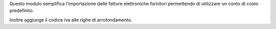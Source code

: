 Questo modulo semplifica l'importazione delle fatture elettroniche fornitori
permettendo di utilizzare un conto di costo predefinito.

Inoltre aggiunge il codice iva alle righe di arrotondamento.
